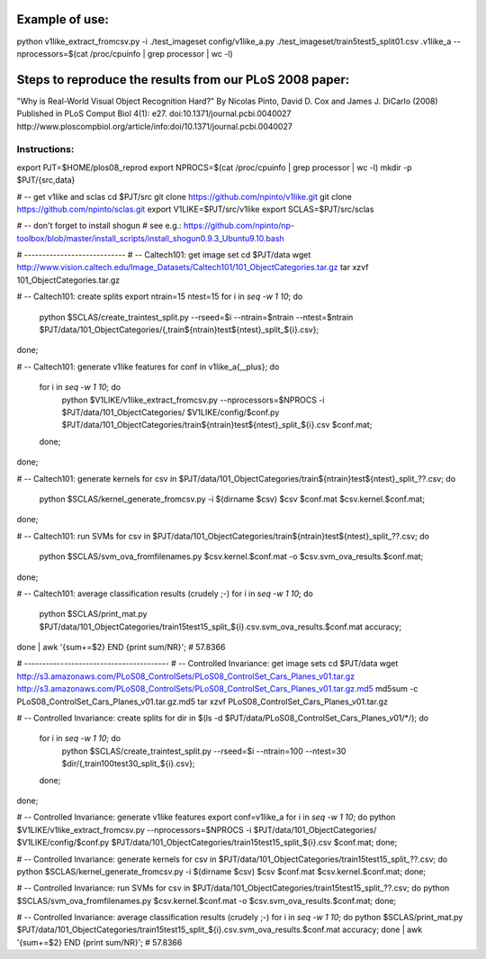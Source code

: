 Example of use:
===============

python v1like_extract_fromcsv.py -i ./test_imageset config/v1like_a.py ./test_imageset/train5test5_split01.csv .v1like_a  --nprocessors=$(cat /proc/cpuinfo | grep processor | wc -l)


Steps to reproduce the results from our PLoS 2008 paper:
========================================================

"Why is Real-World Visual Object Recognition Hard?"
By Nicolas Pinto, David D. Cox and James J. DiCarlo (2008)
Published in PLoS Comput Biol 4(1): e27.
doi:10.1371/journal.pcbi.0040027
http://www.ploscompbiol.org/article/info:doi/10.1371/journal.pcbi.0040027

Instructions:
-------------

export PJT=$HOME/plos08_reprod
export NPROCS=$(cat /proc/cpuinfo | grep processor | wc -l)
mkdir -p $PJT/{src,data}

# -- get v1like and sclas
cd $PJT/src
git clone https://github.com/npinto/v1like.git
git clone https://github.com/npinto/sclas.git
export V1LIKE=$PJT/src/v1like
export SCLAS=$PJT/src/sclas

# -- don't forget to install shogun
# see e.g.: https://github.com/npinto/np-toolbox/blob/master/install_scripts/install_shogun0.9.3_Ubuntu9.10.bash

# ----------------------------
# -- Caltech101: get image set
cd $PJT/data
wget http://www.vision.caltech.edu/Image_Datasets/Caltech101/101_ObjectCategories.tar.gz
tar xzvf 101_ObjectCategories.tar.gz

# -- Caltech101: create splits
export ntrain=15 ntest=15
for i in `seq -w 1 10`; do
    python $SCLAS/create_traintest_split.py --rseed=$i --ntrain=$ntrain --ntest=$ntrain $PJT/data/101_ObjectCategories/{,train${ntrain}test${ntest}_split_${i}.csv};
done;

# -- Caltech101: generate v1like features
for conf in v1like_a{,_plus}; do
    for i in `seq -w 1 10`; do
        python $V1LIKE/v1like_extract_fromcsv.py --nprocessors=$NPROCS -i $PJT/data/101_ObjectCategories/ $V1LIKE/config/$conf.py $PJT/data/101_ObjectCategories/train${ntrain}test${ntest}_split_${i}.csv $conf.mat;
    done;
done;

# -- Caltech101: generate kernels
for csv in $PJT/data/101_ObjectCategories/train${ntrain}test${ntest}_split_??.csv; do
    python $SCLAS/kernel_generate_fromcsv.py -i $(dirname $csv) $csv $conf.mat $csv.kernel.$conf.mat;
done;

# -- Caltech101: run SVMs
for csv in $PJT/data/101_ObjectCategories/train${ntrain}test${ntest}_split_??.csv; do
    python $SCLAS/svm_ova_fromfilenames.py $csv.kernel.$conf.mat -o $csv.svm_ova_results.$conf.mat;
done;

# -- Caltech101: average classification results (crudely ;-)
for i in `seq -w 1 10`; do
    python $SCLAS/print_mat.py $PJT/data/101_ObjectCategories/train15test15_split_${i}.csv.svm_ova_results.$conf.mat accuracy;
done | awk '{sum+=$2} END {print sum/NR}';
# 57.8366

# ----------------------------------------
# -- Controlled Invariance: get image sets
cd $PJT/data
wget http://s3.amazonaws.com/PLoS08_ControlSets/PLoS08_ControlSet_Cars_Planes_v01.tar.gz http://s3.amazonaws.com/PLoS08_ControlSets/PLoS08_ControlSet_Cars_Planes_v01.tar.gz.md5
md5sum -c PLoS08_ControlSet_Cars_Planes_v01.tar.gz.md5
tar xzvf PLoS08_ControlSet_Cars_Planes_v01.tar.gz

# -- Controlled Invariance: create splits
for dir in $(ls -d $PJT/data/PLoS08_ControlSet_Cars_Planes_v01/*/); do
    for i in `seq -w 1 10`; do
        python $SCLAS/create_traintest_split.py --rseed=$i --ntrain=100 --ntest=30 $dir/{,train100test30_split_${i}.csv};
    done;
done;

# -- Controlled Invariance: generate v1like features
export conf=v1like_a
for i in `seq -w 1 10`; do python $V1LIKE/v1like_extract_fromcsv.py --nprocessors=$NPROCS -i $PJT/data/101_ObjectCategories/ $V1LIKE/config/$conf.py $PJT/data/101_ObjectCategories/train15test15_split_${i}.csv $conf.mat; done;

# -- Controlled Invariance: generate kernels
for csv in $PJT/data/101_ObjectCategories/train15test15_split_??.csv; do python $SCLAS/kernel_generate_fromcsv.py -i $(dirname $csv) $csv $conf.mat $csv.kernel.$conf.mat; done;

# -- Controlled Invariance: run SVMs
for csv in $PJT/data/101_ObjectCategories/train15test15_split_??.csv; do python $SCLAS/svm_ova_fromfilenames.py $csv.kernel.$conf.mat -o $csv.svm_ova_results.$conf.mat; done;

# -- Controlled Invariance: average classification results (crudely ;-)
for i in `seq -w 1 10`; do python $SCLAS/print_mat.py $PJT/data/101_ObjectCategories/train15test15_split_${i}.csv.svm_ova_results.$conf.mat accuracy; done | awk '{sum+=$2} END {print sum/NR}';
# 57.8366



